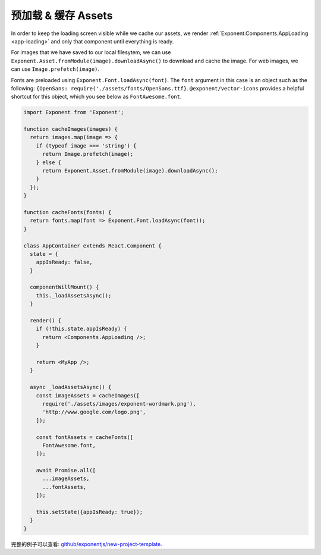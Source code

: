 .. _all-about-assets:

***************************
预加载 & 缓存 Assets
***************************

In order to keep the loading screen visible while we cache our assets, we
render :ref:`Exponent.Components.AppLoading <app-loading>` and only that
component until everything is ready.

For images that we have saved to our local filesytem, we can use
``Exponent.Asset.fromModule(image).downloadAsync()`` to download and cache
the image. For web images, we can use ``Image.prefetch(image)``.

Fonts are preloaded using ``Exponent.Font.loadAsync(font)``. The ``font``
argument in this case is an object such as the following: ``{OpenSans:
require('./assets/fonts/OpenSans.ttf}``. ``@exponent/vector-icons`` provides
a helpful shortcut for this object, which you see below as ``FontAwesome.font``.

.. code-block:: javascript

  import Exponent from 'Exponent';

  function cacheImages(images) {
    return images.map(image => {
      if (typeof image === 'string') {
        return Image.prefetch(image);
      } else {
        return Exponent.Asset.fromModule(image).downloadAsync();
      }
    });
  }

  function cacheFonts(fonts) {
    return fonts.map(font => Exponent.Font.loadAsync(font));
  }

  class AppContainer extends React.Component {
    state = {
      appIsReady: false,
    }

    componentWillMount() {
      this._loadAssetsAsync();
    }

    render() {
      if (!this.state.appIsReady) {
        return <Components.AppLoading />;
      }

      return <MyApp />;
    }

    async _loadAssetsAsync() {
      const imageAssets = cacheImages([
        require('./assets/images/exponent-wordmark.png'),
        'http://www.google.com/logo.png',
      ]);

      const fontAssets = cacheFonts([
        FontAwesome.font,
      ]);

      await Promise.all([
        ...imageAssets,
        ...fontAssets,
      ]);

      this.setState({appIsReady: true});
    }
  }

完整的例子可以查看: `github/exponentjs/new-project-template <https://github.com/exponentjs/new-project-template/blob/9c5f99efa9afcbefdadefe752ea350cc378c0f0d/main.js>`_.
